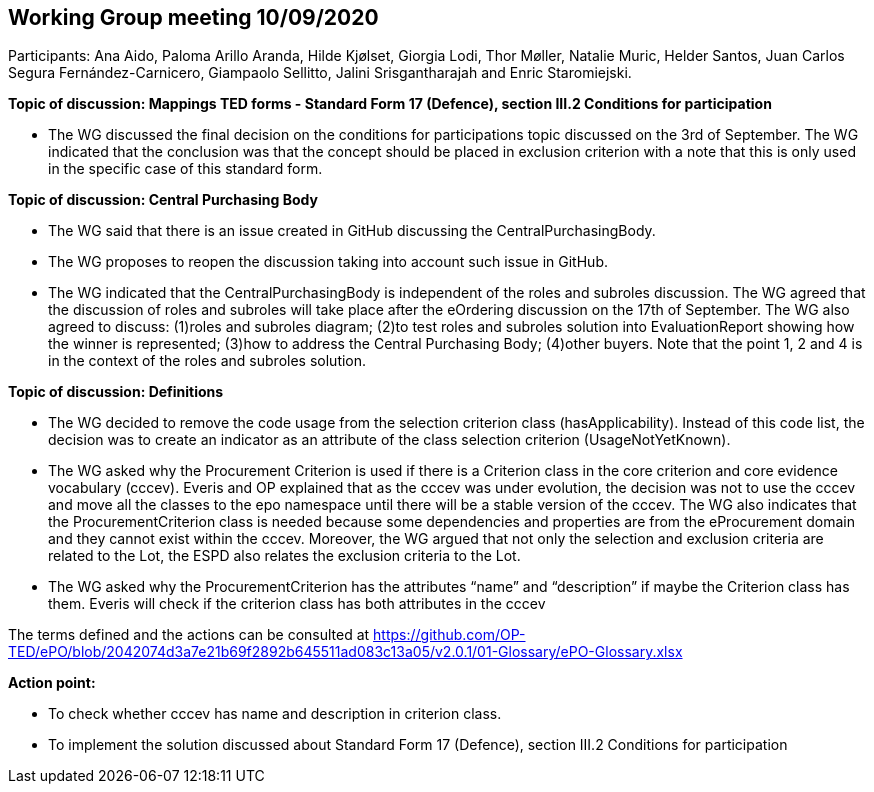 == Working Group meeting 10/09/2020

Participants: Ana Aido, Paloma Arillo Aranda, Hilde Kjølset, Giorgia Lodi, Thor Møller, Natalie Muric, Helder Santos, Juan Carlos Segura Fernández-Carnicero, Giampaolo Sellitto, Jalini Srisgantharajah and Enric Staromiejski.

**Topic of discussion: Mappings TED forms - Standard Form 17 (Defence), section III.2 Conditions for participation**

* The WG discussed the final decision on the conditions for participations topic discussed on the 3rd of September. The WG indicated that the conclusion was that the concept should be placed in exclusion criterion with a note that this is only used in the specific case of this standard form.

**Topic of discussion: Central Purchasing Body**

* The WG said that there is an issue created in GitHub discussing the CentralPurchasingBody.

* The WG proposes to reopen the discussion taking into account such issue in GitHub.

* The WG indicated that the CentralPurchasingBody is independent of the roles and subroles discussion. The WG agreed that the discussion of roles and subroles will take place after the eOrdering discussion on the 17th of September. The WG also agreed to discuss:  (1)roles and subroles diagram; (2)to test roles and subroles solution into EvaluationReport showing how the winner is represented; (3)how to address the Central Purchasing Body; (4)other buyers. Note that the point 1, 2 and 4 is in the context of the roles and subroles solution.

**Topic of discussion: Definitions**

* The WG decided to remove the code usage from the selection criterion class (hasApplicability). Instead of this code list, the decision was to create an indicator as an attribute of the class selection criterion (UsageNotYetKnown).

* The WG asked why the Procurement Criterion is used if there is a Criterion class in the core criterion and core evidence vocabulary (cccev). Everis and OP explained that as the cccev was under evolution, the decision was not to use the cccev and move all the classes to the epo namespace until there will be a stable version of the cccev. The WG also indicates that the ProcurementCriterion class is needed because some dependencies and properties are from the eProcurement domain and they cannot exist within the cccev.  Moreover, the WG argued that not only the selection and exclusion criteria are related to the Lot, the ESPD also relates the exclusion criteria to the Lot.

* The WG asked why the ProcurementCriterion has the attributes “name” and “description” if maybe the Criterion class has them. Everis will check if the criterion class has both attributes in the cccev

The terms defined and the actions can be consulted at https://github.com/OP-TED/ePO/blob/2042074d3a7e21b69f2892b645511ad083c13a05/v2.0.1/01-Glossary/ePO-Glossary.xlsx

**Action point:**

- To check whether cccev has name and description in criterion class.

- To implement the solution discussed about Standard Form 17 (Defence), section III.2 Conditions for participation